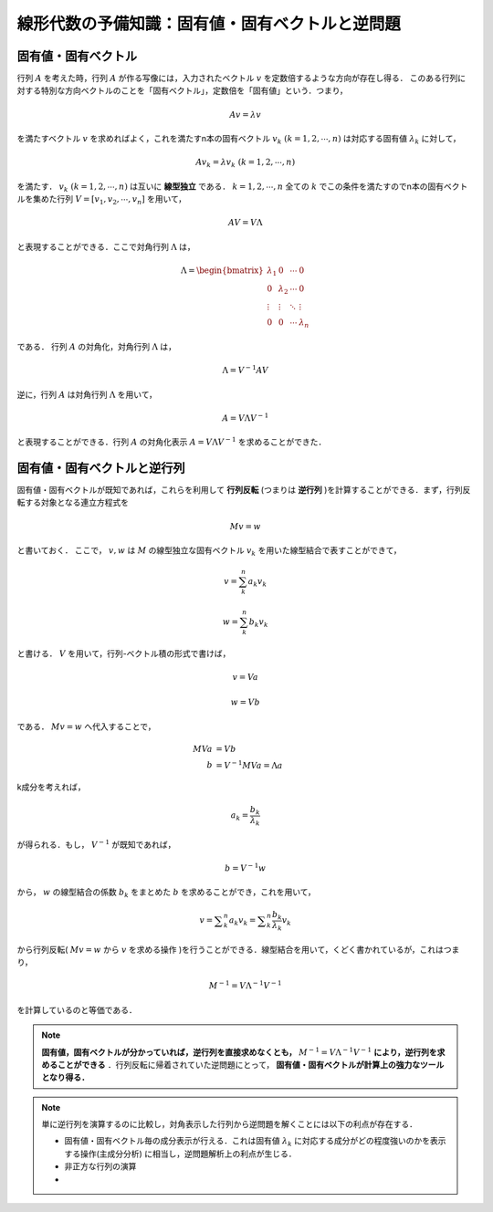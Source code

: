 ###################################################################
線形代数の予備知識：固有値・固有ベクトルと逆問題
###################################################################

=========================================================
固有値・固有ベクトル
=========================================================

行列 :math:`A` を考えた時，行列 :math:`A` が作る写像には，入力されたベクトル :math:`v` を定数倍するような方向が存在し得る．
このある行列に対する特別な方向ベクトルのことを「固有ベクトル」，定数倍を「固有値」という．つまり，

.. math::
   A v = \lambda v

を満たすベクトル :math:`v` を求めればよく，これを満たすn本の固有ベクトル :math:`v_k \ (k=1,2,\cdots,n)` は対応する固有値 :math:`\lambda_k` に対して，

.. math::
   A v_k = \lambda v_k \ \ \ \ (k=1,2,\cdots,n)

を満たす． :math:`v_k \ \ (k=1,2,\cdots,n)` は互いに **線型独立** である． :math:`k=1,2,\cdots,n` 全ての :math:`k` でこの条件を満たすのでn本の固有ベクトルを集めた行列 :math:`V=[v_1,v_2,\cdots,v_n]` を用いて，

.. math::
   A V = V \Lambda 

と表現することができる．ここで対角行列 :math:`\Lambda` は，

.. math::
   \Lambda =
   \begin{bmatrix}
   \lambda_1 & 0   & \cdots & 0      \\
   0 & \lambda_2   & \cdots & 0      \\
   \vdots & \vdots & \ddots & \vdots \\
   0 & 0           & \cdots & \lambda_n
   \end{bmatrix}

である．
行列 :math:`A` の対角化，対角行列 :math:`\Lambda` は，

.. math::
   \Lambda = V^{-1} A V

逆に，行列 :math:`A` は対角行列 :math:`\Lambda` を用いて，
   
.. math::
   A = V \Lambda V^{-1}

と表現することができる．行列 :math:`A` の対角化表示 :math:`A=V \Lambda V^{-1}` を求めることができた．


=========================================================
固有値・固有ベクトルと逆行列
=========================================================

固有値・固有ベクトルが既知であれば，これらを利用して **行列反転** (つまりは **逆行列** )を計算することができる．まず，行列反転する対象となる連立方程式を

.. math::
   M v = w

と書いておく．
ここで， :math:`v, w` は :math:`M` の線型独立な固有ベクトル :math:`v_k` を用いた線型結合で表すことができて，

.. math::
   v = \sum_k^n a_k v_k

.. math::
   w = \sum_k^n b_k v_k

と書ける． :math:`V` を用いて，行列-ベクトル積の形式で書けば，

.. math::
   v = V a

.. math::
   w = V b

である． :math:`Mv=w` へ代入することで，

.. math::
   MVa &= Vb \\
   b &= V^{-1} M V a = \Lambda a

k成分を考えれば，
   
.. math::
   a_k = \dfrac{ b_k }{ \lambda_k }

が得られる．もし， :math:`V^{-1}` が既知であれば，

.. math::
   b = V^{-1} w

から， :math:`w` の線型結合の係数 :math:`b_k` をまとめた :math:`b` を求めることができ，これを用いて，

.. math::
   v = \sum _k^n a_k v_k = \sum _k^n \dfrac{b_k}{\lambda_k} v_k
   
から行列反転( :math:`Mv=w` から :math:`v` を求める操作 )を行うことができる．線型結合を用いて，くどく書かれているが，これはつまり，

.. math::
   M ^{-1} = V \Lambda^{-1} V^{-1}

を計算しているのと等価である．

.. note::
   **固有値，固有ベクトルが分かっていれば，逆行列を直接求めなくとも，** :math:`M ^{-1} = V \Lambda^{-1} V^{-1}` **により，逆行列を求めることができる** ．行列反転に帰着されていた逆問題にとって， **固有値・固有ベクトルが計算上の強力なツールとなり得る．**

.. note::
   単に逆行列を演算するのに比較し，対角表示した行列から逆問題を解くことには以下の利点が存在する．

   * 固有値・固有ベクトル毎の成分表示が行える．これは固有値 :math:`\lambda_k` に対応する成分がどの程度強いのかを表示する操作(主成分分析) に相当し，逆問題解析上の利点が生じる．
   * 非正方な行列の演算
   * 

   
